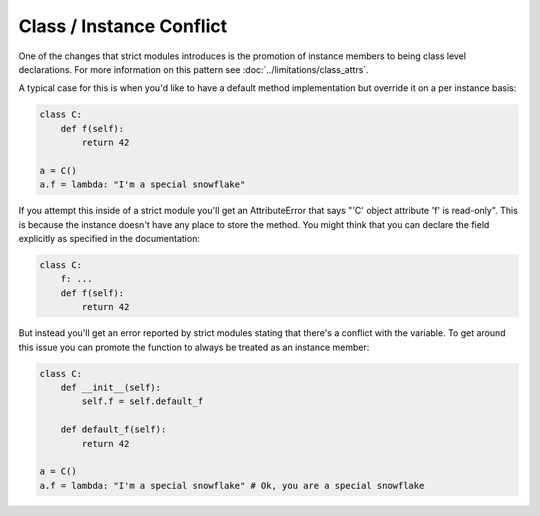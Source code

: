 Class / Instance Conflict
#########################


One of the changes that strict modules introduces is the promotion of instance
members to being class level declarations.  For more information on this pattern
see :doc:`../limitations/class_attrs`.

A typical case for this is when you'd like to have a default method implementation
but override it on a per instance basis:

.. code-block:: python

    class C:
        def f(self):
            return 42

    a = C()
    a.f = lambda: "I'm a special snowflake"


If you attempt this inside of a strict module you'll get an AttributeError that
says "'C' object attribute 'f' is read-only".  This is because the instance
doesn't have any place to store the method.  You might think that you can declare
the field explicitly as specified in the documentation:

.. code-block:: python

    class C:
        f: ...
        def f(self):
            return 42

But instead you'll get an error reported by strict modules stating that there's
a conflict with the variable.  To get around this issue you can promote the function
to always be treated as an instance member:

.. code-block:: python

    class C:
        def __init__(self):
            self.f = self.default_f

        def default_f(self):
            return 42

    a = C()
    a.f = lambda: "I'm a special snowflake" # Ok, you are a special snowflake
